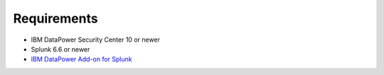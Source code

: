 ============
Requirements
============

- IBM DataPower Security Center 10 or newer 
- Splunk 6.6 or newer
- `IBM DataPower Add-on for Splunk`_

.. _IBM DataPower Add-on for Splunk: https://splunkbase.splunk.com/app/4662/
